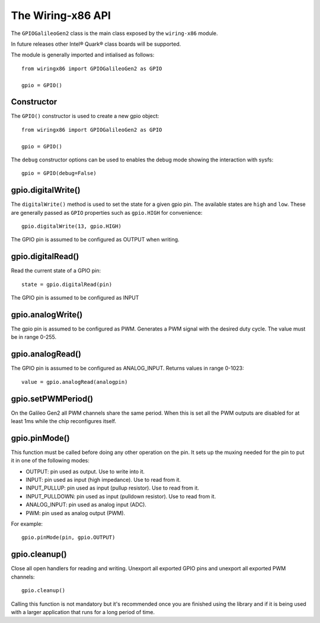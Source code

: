 .. _workbook:

The Wiring-x86 API
==================

The ``GPIOGalileoGen2`` class is the main class exposed by the ``wiring-x86``
module.

In future releases other Intel® Quark® class boards will be supported.

The module is generally imported and intialised as follows::

    from wiringx86 import GPIOGalileoGen2 as GPIO

    gpio = GPIO()



Constructor
-----------

.. py:function:: GPIO([debug])

   Create a new GPIO object.

   :param bool debug: Optional debug parameter.
   :rtype:            A GPIO object.


The ``GPIO()`` constructor is used to create a new gpio object::

   from wiringx86 import GPIOGalileoGen2 as GPIO

   gpio = GPIO()

The ``debug`` constructor options can be used to enables the debug mode
showing the interaction with sysfs::

   gpio = GPIO(debug=False)


gpio.digitalWrite()
-------------------

.. function:: digitalWrite(pin, state)

   Configure a gpio pin for output.

   :param int pin:      Arduino pin number (0-20)
   :param string state: Pin state to be written (LOW-HIGH)

The ``digitalWrite()`` method is used to set the state for a given gpio
pin. The available states are ``high`` and ``low``. These are generally passed as ``GPIO`` properties such as ``gpio.HIGH`` for convenience::

    gpio.digitalWrite(13, gpio.HIGH)

The GPIO pin is assumed to be configured as OUTPUT when writing.


gpio.digitalRead()
------------------

.. function:: digitalRead( pin)

   Read the state of a GPIO pin.

   :param int pin: Arduino pin number (0-19).
   :return:        Current value of the GPIO pin.
   :rtype:         int


Read the current state of a GPIO pin::

    state = gpio.digitalRead(pin)

The GPIO pin is assumed to be configured as INPUT


gpio.analogWrite()
------------------


.. function:: analogWrite(pin, value)

   Write analog output (PWM) to a pin.

   :param int pin:   Arduino PWM pin number (3, 5, 6, 9, 10, 11)
   :param int value: The duty cycle: between 0 (always off) and 255 (always on).


The gpio pin is assumed to be configured as PWM. Generates a PWM signal with
the desired duty cycle. The value must be in range 0-255.


gpio.analogRead()
-----------------

.. function:: analogRead(pin)

   Read analog input from the pin

   :param: int pin: Arduino analog pin number (14-19).
   :return:         Digital representation with 10 bits resolution
                    (range 0-1023) of voltage on the pin.

The GPIO pin is assumed to be configured as ANALOG_INPUT. Returns values in
range 0-1023::

   value = gpio.analogRead(analogpin)


gpio.setPWMPeriod()
-------------------

.. function:: setPWMPeriod(period)

   Set the PWM period.

   :param: int period: PWM period in nanoseconds.


On the Galileo Gen2 all PWM channels share the same period. When this is set
all the PWM outputs are disabled for at least 1ms while the chip reconfigures
itself.

gpio.pinMode()
--------------

.. function:: pinMode(pin, mode)

   Set the mode of a GPIO pin.

   :param int pin:      Arduino pin number (0-20)
   :param string mode:  Pin mode. See below.

This function must be called before doing any other operation on the pin. It
sets up the muxing needed for the pin to put it in one of the following modes:

* OUTPUT: pin used as output. Use to write into it.
* INPUT: pin used as input (high impedance). Use to read from it.
* INPUT_PULLUP: pin used as input (pullup resistor). Use to read from it.
* INPUT_PULLDOWN: pin used as input (pulldown resistor). Use to read from it.
* ANALOG_INPUT: pin used as analog input (ADC).
* PWM: pin used as analog output (PWM).

For example::

    gpio.pinMode(pin, gpio.OUTPUT)


gpio.cleanup()
--------------

.. function:: cleanup(self)

   Do a general cleanup.

Close all open handlers for reading and writing. Unexport all exported GPIO
pins and unexport all exported PWM channels::

   gpio.cleanup()

Calling this function is not mandatory but it's recommended once you are
finished using the library and if it is being used with a larger application
that runs for a long period of time.
